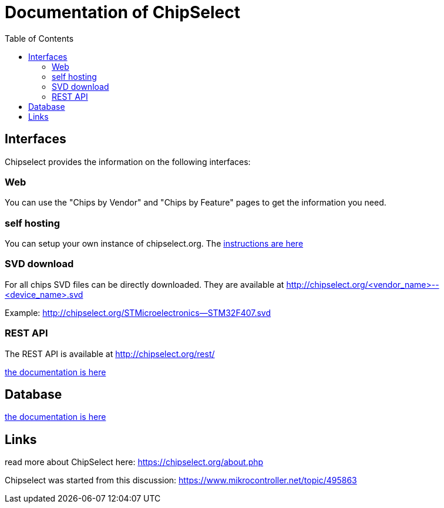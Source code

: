 = Documentation of ChipSelect
:toc:

== Interfaces
Chipselect provides the information on the following interfaces:

=== Web
You can use the "Chips by Vendor" and "Chips by Feature" pages to get the information you need.

=== self hosting
You can setup your own instance of chipselect.org. The link:server_setup.asciidoc[instructions are here] 

=== SVD download
For all chips SVD files can be directly downloaded. They are available at http://chipselect.org/<vendor_name>--<device_name>.svd

Example: http://chipselect.org/STMicroelectronics--STM32F407.svd

=== REST API
The REST API is available at http://chipselect.org/rest/

link:rest_api.asciidoc[the documentation is here]

== Database

link:db_layout.asciidoc[the documentation is here]

== Links
read more about ChipSelect here: https://chipselect.org/about.php

Chipselect was started from this discussion:
https://www.mikrocontroller.net/topic/495863


